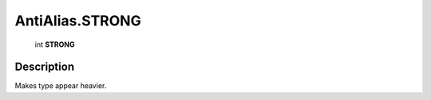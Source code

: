 .. _AntiAlias.STRONG:

================================================
AntiAlias.STRONG
================================================

   int **STRONG**


Description
-----------

Makes type appear heavier.

